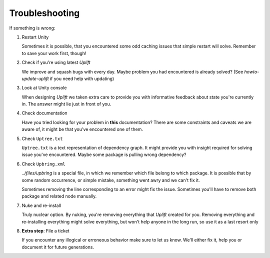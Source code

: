 Troubleshooting
===============

If something is wrong:

1. Restart Unity

   Sometimes it is possible, that you encountered some odd caching issues that simple restart will
   solve. Remember to save your work first, though!

2. Check if you're using latest *Uplift*

   We improve and squash bugs with every day. Maybe problem you had encountered is already solved?
   (See `howto-update-uplift` if you need help with updating)

3. Look at Unity console

   When designing *Uplift* we taken extra care to provide you with informative feedback about state
   you're currently in. The answer might lie just in front of you.

4. Check documentation

   Have you tried looking for your problem in **this** documentation? There are some constraints and
   caveats we are aware of, it might be that you've encountered one of them.

5. Check ``Uptree.txt``

   ``Uptree.txt`` is a text representation of dependency graph. It might provide you with insight
   required for solving issue you've encountered. Maybe some package is pulling wrong dependency?

6. Check ``Upbring.xml``

   `../files/upbring` is a special file, in which we remember which file belong to which package.
   It is possible that by some random occurrence, or simple mistake, something went awry and we can't fix it.

   Sometimes removing the line corresponding to an error might fix the issue. Sometimes you'll have
   to remove both package and related node manually.

7. Nuke and re-install

   Truly nuclear option. By nuking, you're removing everything that *Uplift* created for
   you. Removing everything and re-installing everything might solve everything, but won't help
   anyone in the long run, so use it as a last resort only

8. **Extra step**: File a ticket

   If you encounter any illogical or erroneous behavior make sure to let us know. We'll either fix
   it, help you or document it for future generations.
